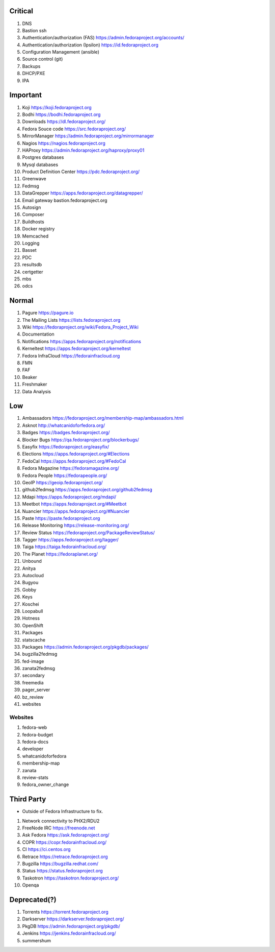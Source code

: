 Critical
========

1. DNS
2. Bastion ssh
3. Authentication/authorization (FAS) https://admin.fedoraproject.org/accounts/
4. Authentication/authorization (Ipsilon)  https://id.fedoraproject.org
5. Configuration Management (ansible)
6. Source control (git)
7. Backups
8. DHCP/PXE
9. IPA

Important
=========

1. Koji                https://koji.fedoraproject.org
2. Bodhi               https://bodhi.fedoraproject.org
3. Downloads           https://dl.fedoraproject.org/
4. Fedora Souce code   https://src.fedoraproject.org/
5. MirrorManager       https://admin.fedoraproject.org/mirrormanager
6. Nagios              https://nagios.fedoraproject.org
7. HAProxy             https://admin.fedoraproject.org/haproxy/proxy01
8. Postgres databases
9. Mysql databases
10. Product Definition Center https://pdc.fedoraproject.org/
11. Greenwave
12. Fedmsg
13. DataGrepper        https://apps.fedoraproject.org/datagrepper/
14. Email gateway      bastion.fedoraproject.org 
15. Autosign
16. Composer
17. Buildhosts
18. Docker registry
19. Memcached
20. Logging
21. Basset
22. PDC
23. resultsdb
24. certgetter
25. mbs
26. odcs

Normal
======

1. Pagure              https://pagure.io
2. The Mailing Lists   https://lists.fedoraproject.org
3. Wiki                https://fedoraproject.org/wiki/Fedora_Project_Wiki
4. Documentation
5. Notifications       https://apps.fedoraproject.org/notifications
6. Kerneltest          https://apps.fedoraproject.org/kerneltest
7. Fedora InfraCloud   https://fedorainfracloud.org
8. FMN
9. FAF
10. Beaker
11. Freshmaker
12. Data Analysis

Low
===

1. Ambassadors https://fedoraproject.org/membership-map/ambassadors.html  
2. Asknot              http://whatcanidoforfedora.org/
3. Badges              https://badges.fedoraproject.org/
4. Blocker Bugs        https://qa.fedoraproject.org/blockerbugs/
5. Easyfix             https://fedoraproject.org/easyfix/
6. Elections           https://apps.fedoraproject.org/#Elections
7. FedoCal             https://apps.fedoraproject.org/#FedoCal
8. Fedora Magazine     https://fedoramagazine.org/
9. Fedora People       https://fedorapeople.org/
10. GeoIP              https://geoip.fedoraproject.org/
11. github2fedmsg      https://apps.fedoraproject.org/github2fedmsg
12. Mdapi              https://apps.fedoraproject.org/mdapi/
13. Meetbot            https://apps.fedoraproject.org/#Meetbot
14. Nuancier           https://apps.fedoraproject.org/#Nuancier
15. Paste              https://paste.fedoraproject.org
16. Release Monitoring https://release-monitoring.org/
17. Review Status      https://fedoraproject.org/PackageReviewStatus/
18. Tagger             https://apps.fedoraproject.org/tagger/
19. Taiga              https://taiga.fedorainfracloud.org/
20. The Planet         https://fedoraplanet.org/
21. Unbound
22. Anitya
23. Autocloud
24. Bugyou
25. Gobby
26. Keys
27. Koschei
28. Loopabull
29. Hotness
30. OpenShift
31. Packages
32. statscache
33. Packages        https://admin.fedoraproject.org/pkgdb/packages/
34. bugzilla2fedmsg
35. fed-image
36. zanata2fedmsg
37. secondary
38. freemedia
39. pager_server
40. bz_review
41. websites 

Websites
--------

1. fedora-web
2. fedora-budget
3. fedora-docs
4. developer
5. whatcanidoforfedora
6. membership-map
7. zanata
8. review-stats
9. fedora_owner_change

Third Party
===========

* Outside of Fedora Infrastructure to fix.

1. Network connectivity to PHX2/RDU2
2. FreeNode IRC        https://freenode.net
3. Ask Fedora          https://ask.fedoraproject.org/
4. COPR                https://copr.fedorainfracloud.org/
5. CI                  https://ci.centos.org
6. Retrace             https://retrace.fedoraproject.org
7. Bugzilla            https://bugzilla.redhat.com/
8. Status              https://status.fedoraproject.org
9. Taskotron           https://taskotron.fedoraproject.org/
10. Openqa


Deprecated(?)
=============
1. Torrents        https://torrent.fedoraproject.org
2. Darkserver      https://darkserver.fedoraproject.org/
3. PkgDB           https://admin.fedoraproject.org/pkgdb/
4. Jenkins         https://jenkins.fedorainfracloud.org/
5. summershum
